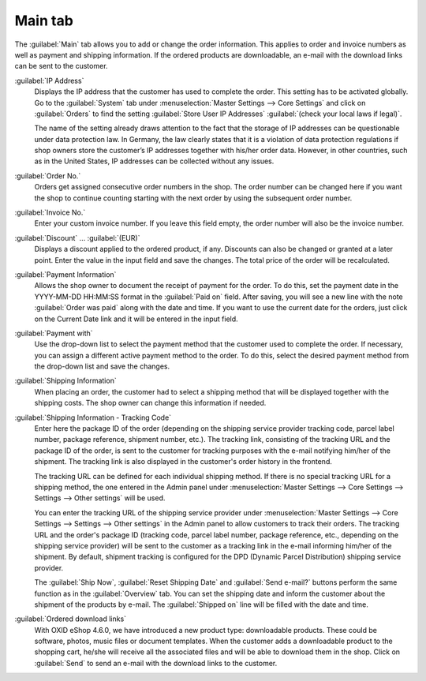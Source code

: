 ﻿Main tab
========

The :guilabel:`Main` tab allows you to add or change the order information. This applies to order and invoice numbers as well as payment and shipping information. If the ordered products are downloadable, an e-mail with the download links can be sent to the customer.

.. image:: ../../media/screenshots/oxbaed01.png
   :alt: Orders - Main tab
   :height: 354
   :width: 650

:guilabel:`IP Address`
   Displays the IP address that the customer has used to complete the order. This setting has to be activated globally. Go to the :guilabel:`System` tab under :menuselection:`Master Settings --> Core Settings` and click on :guilabel:`Orders` to find the setting :guilabel:`Store User IP Addresses` :guilabel:`(check your local laws if legal)`.

   The name of the setting already draws attention to the fact that the storage of IP addresses can be questionable under data protection law. In Germany, the law clearly states that it is a violation of data protection regulations if shop owners store the customer’s IP addresses together with his/her order data. However, in other countries, such as in the United States, IP addresses can be collected without any issues.

:guilabel:`Order No.`
   Orders get assigned consecutive order numbers in the shop. The order number can be changed here if you want the shop to continue counting starting with the next order by using the subsequent order number.

:guilabel:`Invoice No.`
   Enter your custom invoice number. If you leave this field empty, the order number will also be the invoice number.

:guilabel:`Discount` ... :guilabel:`(EUR)`
   Displays a discount applied to the ordered product, if any. Discounts can also be changed or granted at a later point. Enter the value in the input field and save the changes. The total price of the order will be recalculated.

:guilabel:`Payment Information`
   Allows the shop owner to document the receipt of payment for the order. To do this, set the payment date in the YYYY-MM-DD HH:MM:SS format in the :guilabel:`Paid on` field. After saving, you will see a new line with the note :guilabel:`Order was paid` along with the date and time. If you want to use the current date for the orders, just click on the Current Date link and it will be entered in the input field.

:guilabel:`Payment with`
   Use the drop-down list to select the payment method that the customer used to complete the order. If necessary, you can assign a different active payment method to the order. To do this, select the desired payment method from the drop-down list and save the changes.

:guilabel:`Shipping Information`
   When placing an order, the customer had to select a shipping method that will be displayed together with the shipping costs. The shop owner can change this information if needed.

:guilabel:`Shipping Information - Tracking Code`
   Enter here the package ID of the order (depending on the shipping service provider tracking code, parcel label number, package reference, shipment number, etc.). The tracking link, consisting of the tracking URL and the package ID of the order, is sent to the customer for tracking purposes with the e-mail notifying him/her of the shipment. The tracking link is also displayed in the customer's order history in the frontend.

   The tracking URL can be defined for each individual shipping method. If there is no special tracking URL for a shipping method, the one entered in the Admin panel under :menuselection:`Master Settings --> Core Settings --> Settings --> Other settings` will be used.

   You can enter the tracking URL of the shipping service provider under :menuselection:`Master Settings --> Core Settings --> Settings --> Other settings` in the Admin panel to allow customers to track their orders. The tracking URL and the order's package ID (tracking code, parcel label number, package reference, etc., depending on the shipping service provider) will be sent to the customer as a tracking link in the e-mail informing him/her of the shipment. By default, shipment tracking is configured for the DPD (Dynamic Parcel Distribution) shipping service provider.

   The :guilabel:`Ship Now`, :guilabel:`Reset Shipping Date` and :guilabel:`Send e-mail?` buttons perform the same function as in the :guilabel:`Overview` tab. You can set the shipping date and inform the customer about the shipment of the products by e-mail. The :guilabel:`Shipped on` line will be filled with the date and time.

:guilabel:`Ordered download links`
   With OXID eShop 4.6.0, we have introduced a new product type: downloadable products. These could be software, photos, music files or document templates. When the customer adds a downloadable product to the shopping cart, he/she will receive all the associated files and will be able to download them in the shop. Click on :guilabel:`Send` to send an e-mail with the download links to the customer.

.. seealso:: `Data protection: Are online retailers allowed to store IP addresses of their customers? <http://shop.trustedshops.com/de/rechtstipps/datenschutz-duerfen-online-haendler-ip-adressen-ihrer-kunden-speichern>`_ (Trusted Shops, in German) | `Features/oxCounter implementation <http://oxidforge.org/en/oxcounter-implementation.html>`_ (OXIDforge)


.. Intern: oxbaed, Status:, F1: order_main.html, transL